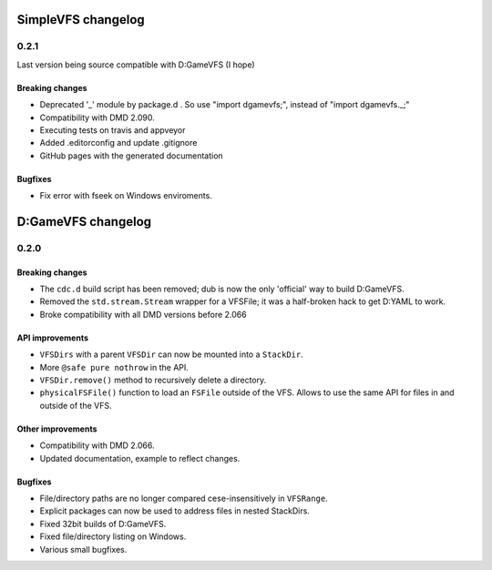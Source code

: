 SimpleVFS changelog
===================

-----
0.2.1
-----

Last version being source compatible with D:GameVFS (I hope)

^^^^^^^^^^^^^^^^
Breaking changes
^^^^^^^^^^^^^^^^

- Deprecated '_' module by package.d . So use "import dgamevfs;", instead of "import dgamevfs._;"
- Compatibility with DMD 2.090.
- Executing tests on travis and appveyor
- Added .editorconfig and update .gitignore
- GitHub pages with the generated documentation

^^^^^^^^
Bugfixes
^^^^^^^^

- Fix error with fseek on Windows enviroments.

D:GameVFS changelog
===================

-----
0.2.0
-----

^^^^^^^^^^^^^^^^
Breaking changes
^^^^^^^^^^^^^^^^

- The ``cdc.d`` build script has been removed; dub is now the only 'official'
  way to build D:GameVFS.
- Removed the ``std.stream.Stream`` wrapper for a VFSFile; it was a half-broken hack to 
  get D:YAML to work.
- Broke compatibility with all DMD versions before 2.066

^^^^^^^^^^^^^^^^
API improvements
^^^^^^^^^^^^^^^^

- ``VFSDirs`` with a parent ``VFSDir`` can now be mounted into a ``StackDir``.
- More ``@safe pure nothrow`` in the API.
- ``VFSDir.remove()`` method to recursively delete a directory.
- ``physicalFSFile()`` function to load an ``FSFile`` outside of the VFS. Allows to use 
  the same API for files in and outside of the VFS.

^^^^^^^^^^^^^^^^^^
Other improvements
^^^^^^^^^^^^^^^^^^

- Compatibility with DMD 2.066.
- Updated documentation, example to reflect changes.

^^^^^^^^
Bugfixes
^^^^^^^^

- File/directory paths are no longer compared cese-insensitively in ``VFSRange``.
- Explicit packages can now be used to address files in nested StackDirs.
- Fixed 32bit builds of D:GameVFS.
- Fixed file/directory listing on Windows.
- Various small bugfixes.
